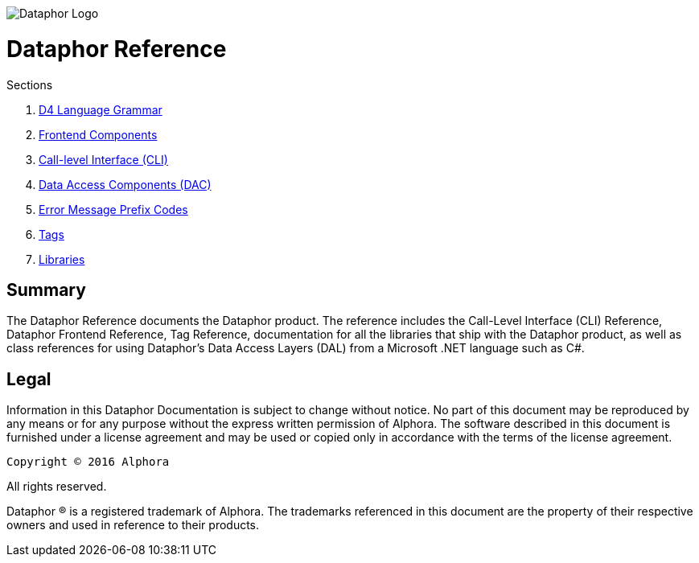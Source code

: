 image::../Images/Dataphor-Logo.gif[Dataphor Logo]

= Dataphor Reference
:author: Alphora
:doctype: book
:data-uri:
:toc:
:lang: en
:encoding: iso-8859-1

.Sections
. link:D4LanguageGrammar.adoc[D4 Language Grammar]
. link:FrontendComponents.adoc[Frontend Components]
. link:CLI.adoc[Call-level Interface (CLI)]
. link:DataAccessComponents.adoc[Data Access Components (DAC)]
. link:ErrorMessagePrefixCodes.adoc[Error Message Prefix Codes]
. link:Tags.adoc[Tags]
. link:Libraries.adoc[Libraries]

[[DRIntroduction]]
== Summary

The Dataphor Reference documents the Dataphor product. The reference includes the Call-Level
Interface (CLI) Reference, Dataphor Frontend Reference, Tag Reference, documentation for all the libraries that ship with the Dataphor product, as
well as class references for using Dataphor's Data Access Layers (DAL) from a Microsoft .NET language such as C#.

== Legal

Information in this Dataphor Documentation is subject to change without notice.
No part of this document may be reproduced by any means or for any purpose without the express written permission of
Alphora.
The software described in this document is furnished under a license agreement and may be used or copied only in
accordance with the terms of the license agreement.

----
Copyright © 2016 Alphora
----
All rights reserved.

Dataphor ® is a registered trademark of Alphora.
The trademarks referenced in this document are the property of their respective owners and used in reference to their
products.
